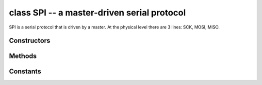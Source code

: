 ﻿.. currentmodule:: pyb
.. _pyb.SPI:

class SPI -- a master-driven serial protocol
============================================

SPI is a serial protocol that is driven by a master.  At the physical level
there are 3 lines: SCK, MOSI, MISO.

.. only:: port_pyboard

    See usage model of I2C; SPI is very similar.  Main difference is
    parameters to init the SPI bus::

        from pyb import SPI
        spi = SPI(1, SPI.MASTER, baudrate=600000, polarity=1, phase=0, crc=0x7)

    Only required parameter is mode, SPI.MASTER or SPI.SLAVE.  Polarity can be
    0 or 1, and is the level the idle clock line sits at.  Phase can be 0 or 1
    to sample data on the first or second clock edge respectively.  Crc can be
    None for no CRC, or a polynomial specifier.

    Additional methods for SPI::

        data = spi.send_recv(b'1234')        # send 4 bytes and receive 4 bytes
        buf = bytearray(4)
        spi.send_recv(b'1234', buf)          # send 4 bytes and receive 4 into buf
        spi.send_recv(buf, buf)              # send/recv 4 bytes from/to buf

Constructors
------------

.. only:: port_pyboard

    .. class:: pyb.SPI(bus, ...)

       Construct an SPI object on the given bus.  ``bus`` can be 1 or 2, or
       'X' or 'Y'. With no additional parameters, the SPI object is created but
       not initialised (it has the settings from the last initialisation of
       the bus, if any).  If extra arguments are given, the bus is initialised.
       See ``init`` for parameters of initialisation.

       The physical pins of the SPI busses are:

         - ``SPI(1)`` is on the X position: ``(NSS, SCK, MISO, MOSI) = (X5, X6, X7, X8) = (PA4, PA5, PA6, PA7)``
         - ``SPI(2)`` is on the Y position: ``(NSS, SCK, MISO, MOSI) = (Y5, Y6, Y7, Y8) = (PB12, PB13, PB14, PB15)``

       At the moment, the NSS pin is not used by the SPI driver and is free
       for other use.

Methods
-------

.. method:: SPI.deinit()

   Turn off the SPI bus.

.. only:: port_pyboard

    .. method:: SPI.init(mode, baudrate=328125, \*, prescaler, polarity=1, phase=0, bits=8, firstbit=SPI.MSB, ti=False, crc=None)

       Initialise the SPI bus with the given parameters:

         - ``mode`` must be either ``SPI.MASTER`` or ``SPI.SLAVE``.
         - ``baudrate`` is the SCK clock rate (only sensible for a master).
         - ``prescaler`` is the prescaler to use to derive SCK from the APB bus frequency;
           use of ``prescaler`` overrides ``baudrate``.
         - ``polarity`` can be 0 or 1, and is the level the idle clock line sits at.
         - ``phase`` can be 0 or 1 to sample data on the first or second clock edge
           respectively.
         - ``bits`` can be 8 or 16, and is the number of bits in each transferred word.
         - ``firstbit`` can be ``SPI.MSB`` or ``SPI.LSB``.
         - ``crc`` can be None for no CRC, or a polynomial specifier.

       Note that the SPI clock frequency will not always be the requested baudrate.
       The hardware only supports baudrates that are the APB bus frequency
       (see :meth:`pyb.freq`) divided by a prescaler, which can be 2, 4, 8, 16, 32,
       64, 128 or 256.  SPI(1) is on AHB2, and SPI(2) is on AHB1.  For precise
       control over the SPI clock frequency, specify ``prescaler`` instead of
       ``baudrate``.

       Printing the SPI object will show you the computed baudrate and the chosen
       prescaler.

.. only:: port_pyboard

    .. method:: SPI.recv(recv, \*, timeout=5000)
    
       Receive data on the bus:

         - ``recv`` can be an integer, which is the number of bytes to receive,
           or a mutable buffer, which will be filled with received bytes.
         - ``timeout`` is the timeout in milliseconds to wait for the receive.

       Return value: if ``recv`` is an integer then a new buffer of the bytes received,
       otherwise the same buffer that was passed in to ``recv``.
    
    .. method:: SPI.send(send, \*, timeout=5000)

       Send data on the bus:

         - ``send`` is the data to send (an integer to send, or a buffer object).
         - ``timeout`` is the timeout in milliseconds to wait for the send.

       Return value: ``None``.

    .. method:: SPI.send_recv(send, recv=None, \*, timeout=5000)
    
       Send and receive data on the bus at the same time:

         - ``send`` is the data to send (an integer to send, or a buffer object).
         - ``recv`` is a mutable buffer which will be filled with received bytes.
           It can be the same as ``send``, or omitted.  If omitted, a new buffer will
           be created.
         - ``timeout`` is the timeout in milliseconds to wait for the receive.

       Return value: the buffer with the received bytes.

Constants
---------

.. only:: port_pyboard

    .. data:: SPI.MASTER
    .. data:: SPI.SLAVE
    
       for initialising the SPI bus to master or slave mode
    
    .. data:: SPI.LSB
    .. data:: SPI.MSB
    
       set the first bit to be the least or most significant bit
